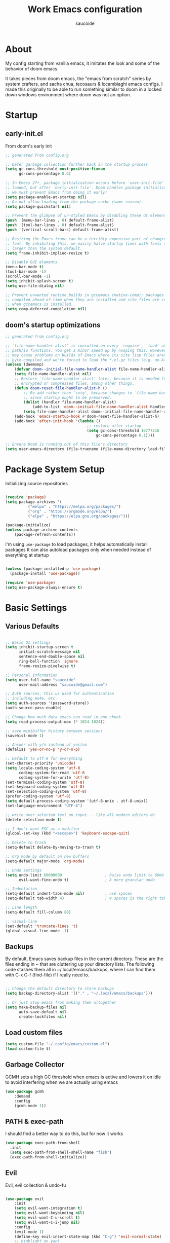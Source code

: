  #+TITLE: Work Emacs configuration
#+AUTHOR: saucoide
#+STARTUP: content
#+PROPERTY: header-args:emacs-lisp :tangle ./init.el

* Table of Contents                                          :toc@2:noexport:
- [[#about][About]]
- [[#startup][Startup]]
  - [[#early-initel][early-init.el]]
  - [[#dooms-startup-optimizations][doom's startup optimizations]]
- [[#package-system-setup][Package System Setup]]
- [[#basic-settings][Basic Settings]]
  - [[#various-defaults][Various Defaults]]
  - [[#backups][Backups]]
  - [[#load-custom-files][Load custom files]]
  - [[#garbage-collector][Garbage Collector]]
  - [[#path--exec-path][PATH & exec-path]]
  - [[#evil][Evil]]
- [[#basic-gui-theme-etc][Basic GUI, Theme, etc.]]
  - [[#basic-gui-elements][Basic GUI Elements]]
  - [[#fonts][Fonts]]
  - [[#highlight-matching-parenthesis-brackets-etc][Highlight matching Parenthesis, Brackets, etc]]
  - [[#theme][Theme]]
  - [[#modeline][Modeline]]
  - [[#dashboard][Dashboard]]
- [[#package-configuration][Package Configuration]]
  - [[#dired][Dired]]
  - [[#completions][Completions]]
  - [[#help][Help]]
  - [[#ripgrep][Ripgrep]]
- [[#development][Development]]
  - [[#languages][Languages]]
  - [[#repl][REPL]]
  - [[#kubernetes][Kubernetes]]
  - [[#linting][Linting]]
  - [[#code-formatting][Code Formatting]]
  - [[#commenting][Commenting]]
  - [[#git][Git]]
  - [[#lsp][LSP]]
  - [[#electric-pairs][Electric-Pairs]]
  - [[#yasnippets][Yasnippets]]
- [[#terminals][Terminals]]
  - [[#vterm][vterm]]
- [[#org-mode][Org Mode]]
  - [[#org-basic-config][Org Basic Config]]
  - [[#capture-templates][Capture Templates]]
  - [[#header-bullets][Header Bullets]]
  - [[#source-code-blocks][Source Code Blocks]]
  - [[#toc-org][Toc-Org]]
- [[#org-roam][Org Roam]]
- [[#key-bindings][Key Bindings]]
  - [[#general][General]]
  - [[#leader-key-spc][Leader Key =SPC=]]
  - [[#agenda-spc-a][Agenda =SPC a=]]
  - [[#buffers-spc-b][Buffers =SPC b=]]
  - [[#code-spc-c][Code =SPC c=]]
  - [[#eval-spc-e][Eval =SPC e=]]
  - [[#dired-spc-d][Dired =SPC d=]]
  - [[#files-spc-f][Files =SPC f=]]
  - [[#git-spc-g][Git =SPC g=]]
  - [[#help-spc-h][Help =SPC h=]]
  - [[#kubernetes-spc-k][Kubernetes =SPC k=]]
  - [[#notes-spc-n][Notes =SPC n=]]
  - [[#open-spc-o][Open =SPC o=]]
  - [[#projects-spc-p][Projects =SPC p=]]
  - [[#quit-spc-q][Quit =SPC q=]]
  - [[#search-spc-s][Search =SPC s=]]
  - [[#toggle-spc-t][Toggle =SPC t=]]
  - [[#embark-action-spc-l][Embark Action =SPC l=]]
  - [[#window-management-spc-w][Window Management =SPC w=]]
  - [[#other-keybindings][Other KeyBindings]]
- [[#envrc][envrc]]
- [[#auto-literate-config][Auto Literate Config]]

* About
  My config starting from vanilla emacs, it imitates the look and some of the
  behavior of doom emacs.

  It takes pieces from doom emacs, the "emacs from scratch" series by system
  crafters, and sacha chua, tecosaurs & lccambiaghi emacs configs. I made this
  originally to be able to run something similar to doom in a locked down
  windows environment where doom was not an option.

* Startup
** early-init.el

From doom's early init

#+begin_src emacs-lisp :tangle early-init.el
  ;; generated from config.org

  ;; Defer garbage collection further back in the startup process
  (setq gc-cons-threshold most-positive-fixnum
        gc-cons-percentage 0.6)

  ;; In Emacs 27+, package initialization occurs before `user-init-file' is
  ;; loaded, but after `early-init-file'. Doom handles package initialization, so
  ;; we must prevent Emacs from doing it early!
  (setq package-enable-at-startup nil)
  ;; Do not allow loading from the package cache (same reason).
  (setq package-quickstart nil)

  ;; Prevent the glimpse of un-styled Emacs by disabling these UI elements early.
  (push '(menu-bar-lines . 0) default-frame-alist)
  (push '(tool-bar-lines . 0) default-frame-alist)
  (push '(vertical-scroll-bars) default-frame-alist)

  ;; Resizing the Emacs frame can be a terribly expensive part of changing the
  ;; font. By inhibiting this, we easily halve startup times with fonts that are
  ;; larger than the system default.
  (setq frame-inhibit-implied-resize t)

  ;; Disable GUI elements
  (menu-bar-mode t)
  (tool-bar-mode -1)
  (scroll-bar-mode -1)
  (setq inhibit-splash-screen t)
  (setq use-file-dialog nil)

  ;; Prevent unwanted runtime builds in gccemacs (native-comp); packages are
  ;; compiled ahead-of-time when they are installed and site files are compiled
  ;; when gccemacs is installed.
  (setq comp-deferred-compilation nil)

#+end_src

** doom's startup optimizations

#+begin_src emacs-lisp
  ;; generated from config.org

  ;; `file-name-handler-alist' is consulted on every `require', `load' and various
  ;; path/io functions. You get a minor speed up by nooping this. However, this
  ;; may cause problems on builds of Emacs where its site lisp files aren't
  ;; byte-compiled and we're forced to load the *.el.gz files (e.g. on Alpine)
  (unless (daemonp)
      (defvar doom--initial-file-name-handler-alist file-name-handler-alist)
      (setq file-name-handler-alist nil)
      ;; Restore `file-name-handler-alist' later, because it is needed for handling
      ;; encrypted or compressed files, among other things.
      (defun doom-reset-file-handler-alist-h ()
          ;; Re-add rather than `setq', because changes to `file-name-handler-alist'
          ;; since startup ought to be preserved.
          (dolist (handler file-name-handler-alist)
              (add-to-list 'doom--initial-file-name-handler-alist handler))
          (setq file-name-handler-alist doom--initial-file-name-handler-alist))
      (add-hook 'emacs-startup-hook #'doom-reset-file-handler-alist-h)
      (add-hook 'after-init-hook '(lambda ()
                                      ;; restore after startup
                                      (setq gc-cons-threshold 16777216
                                          gc-cons-percentage 0.1))))

  ;; Ensure Doom is running out of this file's directory
  (setq user-emacs-directory (file-truename (file-name-directory load-file-name)))
#+end_src
 
* Package System Setup

Initializing source repositories

#+begin_src emacs-lisp

(require 'package)
(setq package-archives '(
          ("melpa" . "https://melpa.org/packages/")
          ("org" . "https://orgmode.org/elpa/")
          ("elpa" . "https://elpa.gnu.org/packages/")))

(package-initialize)
(unless package-archive-contents
    (package-refresh-contents))

#+end_src

I'm using =use-package= to load packages, it helps automatically install packages
It can also autoload packages only when needed instead of everything at startup

#+begin_src emacs-lisp

(unless (package-installed-p 'use-package)
  (package-install 'use-package))

(require 'use-package)
(setq use-package-always-ensure t)

#+end_src

* Basic Settings
** Various Defaults

#+begin_src emacs-lisp

;; Basic UI settings
(setq inhibit-startup-screen t
      initial-scratch-message nil
      sentence-end-double-space nil
      ring-bell-function 'ignore
      frame-resize-pixelwise t)

;; Personal information
(setq user-full-name "saucoide"
      user-mail-address "saucoide@gmail.com")

;; Auth sources, this us used for authentication
;; including mu4e, etc.
(setq auth-sources '(password-store))
(auth-source-pass-enable)

;; Change how much data emacs can read in one chunk
(setq read-process-output-max (* 1024 1024))

;; save minibuffer history between sessions
(savehist-mode 1)

;; Answer with y/n instead of yes/no
(defalias 'yes-or-no-p 'y-or-n-p)    

;; Default to utf-8 for everything
(set-charset-priority 'unicode)
(setq locale-coding-system 'utf-8
      coding-system-for-read 'utf-8
      coding-system-for-write 'utf-8)
(set-terminal-coding-system 'utf-8)
(set-keyboard-coding-system 'utf-8)
(set-selection-coding-system 'utf-8)
(prefer-coding-system 'utf-8)
(setq default-process-coding-system '(utf-8-unix . utf-8-unix))
(set-language-environment "UTF-8")

;; write over selected text on input... like all modern editors do
(delete-selection-mode t)

;; I don't want ESC as a modifier
(global-set-key (kbd "<escape>") 'keyboard-escape-quit)

;; Delete to trash
(setq-default delete-by-moving-to-trash t)

;; Org mode by default on new buffers
(setq-default major-mode 'org-mode)

;; Undo settings
(setq undo-limit 60000000                   ; Raise undo limit to 60mb
      evil-want-fine-undo t)                ; A more granular undo

;; Indentation
(setq-default indent-tabs-mode nil)         ; use spaces
(setq-default tab-width 4)                  ; 4 spaces is the right tab width

;; Line length
(setq-default fill-column 88)

;; visual-line
(set-default 'truncate-lines 't)
(global-visual-line-mode -1)

#+end_src

** Backups

 By default, Emacs saves backup files in the current directory. These are the files ending in ~ that are cluttering up your directory lists. The following code stashes them all in ~/.local/emacs/backups, where I can find them with C-x C-f (find-file) if I really need to.

#+begin_src emacs-lisp

;; Change the default directory to store backups
(setq backup-directory-alist '(("." . "~/.local/emacs/backups")))

;; Or just stop emacs from making them altogether
(setq make-backup-files nil
      auto-save-default nil
      create-lockfiles nil)

#+end_src

** Load custom files

#+begin_src emacs-lisp
(setq custom-file "~/.config/emacs/custom.el")
(load custom-file t)
#+end_src

** Garbage Collector

GCMH sets a high GC threshold when emacs is active and lowers it on idle to avoid interfering when we are actually using emacs

#+begin_src emacs-lisp
(use-package gcmh
    :demand
    :config
    (gcmh-mode 1))
#+end_src

** PATH & exec-path

I should find a better way to do this, but for now it works

#+begin_src emacs-lisp
(use-package exec-path-from-shell
  :init
  (setq exec-path-from-shell-shell-name "fish")
  (exec-path-from-shell-initialize))
#+end_src

** Evil
   
Evil, evil collection & undo-fu
   
#+begin_src emacs-lisp

(use-package evil
    :init
    (setq evil-want-integration t)
    (setq evil-want-keybinding nil)
    (setq evil-want-C-u-scroll t)
    (setq evil-want-C-i-jump nil)
    :config
    (evil-mode 1)
    (define-key evil-insert-state-map (kbd "C-g") 'evil-normal-state)
    ;; highlight on yank
    (setq pulse-flag t)
    (advice-add 'evil-yank :around 'my/evil-yank-advice)
    ;; remap :W -> :w)
    (evil-ex-define-cmd "W" 'evil-write))

;; I use avy via evil-collection to jump around using `s`
(use-package avy)
(use-package evil-collection
  :after evil
  :config
  (evil-collection-init)
  (define-key evil-normal-state-map "s" 'evil-avy-goto-char-timer))

 ;; using undo-fu to get redo functionality
(use-package undo-fu
    :config
    (setq evil-undo-system "undo-fu")
    (define-key evil-normal-state-map "u" 'undo-fu-only-undo)
    (define-key evil-normal-state-map "\C-r" 'undo-fu-only-redo))

#+end_src
   
evil org to get nicer keybindings in org-mode

#+begin_src emacs-lisp

(use-package evil-org
    :hook (org-mode . evil-org-mode))

#+end_src

* Basic GUI, Theme, etc.
** Basic GUI Elements
  
#+begin_src emacs-lisp

(scroll-bar-mode -1)	; disable visible scrollbar
(tool-bar-mode -1)		; disable toolbar
(tooltip-mode -1)		; disable tooltips
(set-fringe-mode 3) 	; margins
(menu-bar-mode t) 		; disable menu bar 

(setq scroll-margin 10) ; minimum screen lines to keep above & below cursor
(setq scroll-conservatively 101)  ; scroll line-by-line instead of jumping to the center
(global-display-line-numbers-mode t)
(global-hl-line-mode 1)  ; highlight the current line globally (we disable it in specific modes later)

(add-to-list 'default-frame-alist '(undecorated-round  . t)) ; disable titlebar

#+end_src
 
** Fonts

#+begin_src emacs-lisp

(set-face-attribute 'default nil
                    :font "JetBrainsMono Nerd Font Mono"
                    :height 125) 
(set-face-attribute 'fixed-pitch nil
                    :font "JetBrainsMono Nerd Font Mono"
                    :height 125)
(set-face-attribute 'variable-pitch nil
                    :font "JetBrainsMono Nerd Font Mono"
                    :height 125)

#+end_src

** Highlight matching Parenthesis, Brackets, etc

#+begin_src emacs-lisp

(use-package rainbow-delimiters
    :hook
    (prog-mode . rainbow-delimiters-mode))

#+end_src

** Theme
   
#+begin_src emacs-lisp

(use-package doom-themes
    :init
    ;; (load-theme 'doom-tomorrow-night t))  
    ;; (load-theme 'doom-material-dark t))  
    ;; (load-theme 'doom-monokai-octagon t))  
    (load-theme 'doom-monokai-pro t))  
    ;; (load-theme 'doom-material t))  
    ;; (load-theme 'doom-palenight t))  
    ;; (load-theme 'doom-dracula t))

#+end_src

** Modeline

#+begin_src emacs-lisp

;; all the icons is needed for doom-modeline
;; run M-x all-the-icons-install-fonts 

(use-package all-the-icons)

;; doom-modeline to replace the standard modeline
(use-package doom-modeline
  :config
  (setq doom-modeline-unicode-fallback t
        doom-modeline-icon t)
  :init
  (column-number-mode)
  (doom-modeline-mode 1))

#+end_src

** Dashboard

The dashboard is the initial "home" buffer we get on startup
We can customize it with =dashboard= to show recent files, projects, etc.
   
#+begin_src emacs-lisp

(use-package dashboard
    :config
    (dashboard-setup-startup-hook)
    ;; :requires page-break-lines
    :config
    (setq dashboard-startup-banner "~/.config/emacs/logo.png")
    ;; (setq dashboard-startup-banner "~/.config/emacs/logo.txt")
	;; (setq dashboard-center-content t)
    (setq dashboard-set-navigator t)
	(setq dashboard-agenda-time-string-format "%Y-%m-%d %a")
	(setq dashboard-match-agenda-entry "CATEGORY={TODO}")
	(setq dashboard-filter-agenda-entry 'dashboard-no-filter-agenda)
	;; (setq dashboard-agenda-release-buffers t)
    (setq dashboard-set-file-icons t)
    (setq dashboard-set-heading-icons t)
    ;; (setq dashboard-footer-icon nil)
    (setq dashboard-items '((recents  . 5)
                            (bookmarks . 5)
                            ;; (projects . 5)
                            (agenda . 10))))

;; Set dashboard to be the initial buffer that opens when using emacsclient
(setq initial-buffer-choice (lambda () (get-buffer "*dashboard*")))

#+end_src

* Package Configuration
** Dired

The emacs file manager

#+begin_src emacs-lisp

;; show icons on dired
(use-package all-the-icons-dired
  :hook (dired-mode . all-the-icons-dired-mode))

(use-package dired-hide-dotfiles)

(use-package diredfl
  :hook (dired-mode . diredfl-mode))

(use-package dired
    :ensure nil
    ;; :commands (dired dired-jump)
    :config
    (setq insert-directory-program "/usr/local/bin/gls")
    (setq dired-listing-switches "-algho --group-directories-first --time-style \"+%Y-%m-%d %H:%M\"")
    (all-the-icons-dired-mode 1)
    (dired-hide-dotfiles-mode 1)
    (evil-define-key 'normal dired-mode-map
    (kbd "H") 'dired-hide-dotfiles-mode
    (kbd "l") 'dired-single-buffer
    (kbd "<right>") 'dired-single-buffer
    (kbd "h") 'dired-single-up-directory
    (kbd "<left>") 'dired-single-up-directory))

(use-package dired-single)

#+end_src

** Completions
*** Transient

#+begin_src emacs-lisp
(use-package transient
  :config
  (define-key transient-map (kbd "<escape>") 'transient-quit-one)
  (transient-bind-q-to-quit))
#+end_src

*** Which-Key

=which-key= to have keybiding completions for any unfinished key sequence, as a popup
   
#+begin_src emacs-lisp

(use-package which-key
  :init (which-key-mode)
  :diminish which-key-mode
  :config
  (setq which-key-idle-delay 0.3))

#+end_src

*** Vertico

#+begin_src emacs-lisp
(use-package vertico
  :custom
  (vertico-cycle t)
  :init
  (vertico-mode))
#+end_src

*** Marginalia

#+begin_src emacs-lisp
(use-package marginalia
  :after vertico
  :custom
  (marginalia-annotators '(marginalia-annotators-heavy marginalia-annotators-light nil))
  :init
  (marginalia-mode))
#+end_src

*** Consult

#+begin_src emacs-lisp
(use-package consult
  :bind (("C-s" . consult-line)
         :map minibuffer-local-map
         ("C-r" . consult-history))
  :custom
  (completion-in-region-function #'consult-completion-in-region)
  (consult-fd-args "fd --hidden")
  (consult-async-min-input 1)
  (consult-preview-key 'any))  ;'(:debounce 0.5 any)))  ;; delay previews
#+End_src

*** TODO Embark

https://karthinks.com/software/fifteen-ways-to-use-embark/

#+begin_src emacs-lisp
(use-package embark
  :bind (("C-l" . embark-act)
         :map minibuffer-local-map
         ("C-l" . embark-act))
  :config
  ;; Show Embark actions via which-key
  (setq embark-action-indicator
        (lambda (map)
          (which-key--show-keymap "Embark" map nil nil 'no-paging)
          #'which-key--hide-popup-ignore-command)
        embark-become-indicator embark-action-indicator)
  (setopt embark-verbose-indicator-display-action
          '(display-buffer-at-bottom)))
  
(use-package embark-consult
  :after (embark consult)
  :hook
  (embark-collect-mode . conult-preview-at-point-mode))

#+end_src

*** Corfu

#+begin_src emacs-lisp
(use-package corfu
  ;; Optional customizations
  :custom
  (corfu-cycle t)                ;; Enable cycling for `corfu-next/previous'
  ;; (corfu-auto t)                 ;; Enable auto completion
  ;; (corfu-separator ?\s)          ;; Orderless field separator
  ;; (corfu-quit-at-boundary nil)   ;; Never quit at completion boundary
  ;; (corfu-quit-no-match nil)      ;; Never quit, even if there is no match
  ;; (corfu-preview-current nil)    ;; Disable current candidate preview
  ;; (corfu-preselect 'prompt)      ;; Preselect the prompt
  ;; (corfu-on-exact-match nil)     ;; Configure handling of exact matches
  ;; (corfu-scroll-margin 5)        ;; Use scroll margin
  :init
  (global-corfu-mode)
  :config
  (setq completion-cycle-threshold 4)
  (setq tab-always-indent 'complete))
#+end_src

*** Orderless

#+begin_src emacs-lisp
(use-package orderless
  :init
  (setq completion-styles '(orderless)
        completion-category-defaults nil
        completion-category-overrides '((file (styles . (partial-completion))))))
#+end_src
*** Smex

smex gives us a nicer =M-x= that remembers our frequently used commands

#+begin_src emacs-lisp
(use-package smex
  :config (smex-initialize))
#+end_src
     
** Help
    
helpful is an enhanced version of the builtin emacs help, with more information

#+begin_src emacs-lisp

(use-package helpful
  :after evil
  :init
  (setq evil-lookup-func #'helpful-at-point)
  :bind
  ([remap describe-function] . helpful-function)
  ([remap describe-command] . helpful-command)
  ([remap describe-variable] . helpful-variable)
  ([remap describe-key] . helpful-key))

#+end_src

** Ripgrep

#+begin_src emacs-lisp

(use-package rg
  :config
  (rg-enable-menu))

#+end_src
* Development
** Languages
*** Python

#+begin_src emacs-lisp

; use tree-sitter
; Install it first by M-x treesit-install-language-grammar
(setq major-mode-remap-alist
      '((python-mode . python-ts-mode)))

#+end_src
*** Nix

#+begin_src emacs-lisp
(use-package nix-mode)
#+end_src

*** Clojure

#+begin_src emacs-lisp
(use-package cider
    :mode "\\.clj[sc]?\\'"
    :config
    (evil-collection-cider-setup))
#+end_src

*** Scala

#+begin_src emacs-lisp
(use-package scala-mode
  :interpreter ("scala" . scala-mode))
#+end_src

*** Kotlin

#+begin_src emacs-lisp
(use-package kotlin-mode)
(use-package kotlin-ts-mode
  :config
  (add-to-list 'auto-mode-alist '("\\.kt\\'" . kotlin-ts-mode))
)
#+end_src>
*** Rust

#+begin_src emacs-lisp
(use-package rustic
  :config
  (setq rustic-lsp-client 'eglot)
  (setq rustic-format-on-save t))

#+end_src

*** Elm

#+begin_src emacs-lisp
(use-package elm-mode
  :hook
  (elm-mode . elm-indent-simple-mode)
  (elm-mode . elm-format-on-save-mode))
#+end_src

*** Terraform

#+begin_src emacs-lisp
(use-package terraform-mode
  :hook
  (terraform-mode . terraform-format-on-save-mode))
#+end_src

*** Yaml

#+begin_src emacs-lisp
(use-package yaml-mode
  :config
  (add-to-list 'auto-mode-alist '("\\.yml\\'" . yaml-mode))
  (add-to-list 'auto-mode-alist '("\\.yaml\\'" . yaml-mode)))
#+end_src

*** HTTP

This is just for org-babel

#+begin_src emacs-lisp
(use-package ob-http)
#+end_src>
** REPL

eval in repl all the things

#+begin_src emacs-lisp
(use-package eval-in-repl
  :config
  (setq eir-repl-placement 'right)
  (setq eir-jump-after-eval nil)
  (setq eir-always-split-script-window t)
  (setq eir-use-python-shell-send-string nil)
  ;;; Emacs-lisp
  (require 'eval-in-repl-ielm)
  (setq eir-ielm-eval-in-current-buffer t)
  (define-key emacs-lisp-mode-map (kbd "<C-return>") 'eir-eval-in-ielm)
  (define-key lisp-interaction-mode-map (kbd "<C-return>") 'eir-eval-in-ielm)
  (define-key Info-mode-map (kbd "<C-return>") 'eir-eval-in-ielm)
  ;;; Clojure
  (require 'eval-in-repl-cider)
  (define-key clojure-mode-map (kbd "<C-return>") 'eir-eval-in-cider)
  ;;; Python
  (setq python-shell-interpreter "ipython"
        python-shell-interpreter-args "-i --simple-prompt --InteractiveShell.display_page=True")
  (require 'eval-in-repl-python)
  (add-hook 'python-mode-hook
            '(lambda ()
               (local-set-key (kbd "<C-return>") 'eir-eval-in-python)))
  ;;; Shell
  (require 'eval-in-repl-shell)
    (add-hook 'sh-mode-hook
              '(lambda()
                 (local-set-key (kbd "C-<return>") 'eir-eval-in-shell)))
  )
#+end_src

** Kubernetes

#+begin_src emacs-lisp

(use-package kubel
  :defer t
  :after (vterm)
  :config (kubel-vterm-setup))

;; https://github.com/abrochard/kubel/pull/127
(use-package kubel-evil
  :defer t
  :after (kubel)
  :config 
  (kubel-evil-mode))
  
#+end_src

** Linting

flycheck does syntax checking as you type

#+begin_src emacs-lisp
(use-package flycheck
  :init (global-flycheck-mode))
#+end_src

** Code Formatting

Reformatter to automatically format code

#+begin_src emacs-lisp

;; Reformatter
(use-package reformatter)

;; Defining reformatters
;; python
(reformatter-define black-format
  :program "black"
  :args '("-"))
(reformatter-define ruff-format
  :program "ruff"
  :args '("format" "-"))
(reformatter-define prettier-format
  :program "prettier"
  :args '("--parser" "json"))
;; terraform
(reformatter-define terraform-format
  :program "terraform"
  :args '("fmt" "-"))
;; yaml
(reformatter-define yaml-format
  :program "yamlfmt"
  :args '("-"))
;; terraform
(reformatter-define pg-format
  :program "pg_format"
  :args '("-"))

;; This function acts as entrypoint / dispatcher
;; depending on the mode
(defun my/reformat-buffer()
    "Reformat the current buffer if there is
 a reformatter configured for the active major mode."
  (interactive)
  (pcase major-mode
    ('python-mode (ruff-format-buffer))
    ('python-ts-mode (ruff-format-buffer))
    ('yaml-mode (yaml-format-buffer))
    ('terraform-mode (terraform-format-buffer))
    ('js-mode (prettier-format-buffer))
    ('sql-mode (pg-format-buffer))
    (_ (message "No reformatted configured for `%s`" major-mode))
    )
  )
  
(defun my/reformat-region (beg end)
    "Reformat the current buffer if there is
 a reformatter configured for the active major mode."
  (interactive "r")
  (pcase major-mode
    ;; ('python-mode (black-format-buffer))
    ('yaml-mode (yaml-format-region beg end))
    ;; ('terraform-mode (terraform-format-buffer))
    ('js-mode (prettier-format-region beg end))
    (_ (message "No reformatted configured for `%s`" major-mode))
    )
  )

#+end_src

** Commenting

=evil-nerd-commenter= to comment/uncomment with =C-/=

#+begin_src emacs-lisp

(use-package evil-nerd-commenter
  :bind ("C-/" . evilnc-comment-or-uncomment-lines))

#+end_src

** Git

Magit!!

#+begin_src emacs-lisp

(use-package magit
  ;; commands that make magit load
  :defer t
  :commands (magit-status magit-get-current-branch))

#+end_src

We can also choose to add forge to have integration with github/gitlab

#+begin_src emacs-lisp

;; (use-package forge)

#+end_src

*** merge-conflicts

A hydra to handle merge conflicts easily, taken from:
https://github.com/alphapapa/unpackaged.el#hydra

#+begin_src emacs-lisp
(use-package hydra)
(use-package smerge-mode
  :config
  (defhydra unpackaged/smerge-hydra
    (:color pink :hint nil :post (smerge-auto-leave))
    "
^Move^       ^Keep^               ^Diff^                 ^Other^
^^-----------^^-------------------^^---------------------^^-------
_n_ext       _b_ase               _<_: upper/base        _C_ombine
_p_rev       _u_pper              _=_: upper/lower       _r_esolve
^^           _l_ower              _>_: base/lower        _k_ill current
^^           _a_ll                _R_efine
^^           _RET_: current       _E_diff
"
    ("n" smerge-next)
    ("p" smerge-prev)
    ("b" smerge-keep-base)
    ("u" smerge-keep-upper)
    ("l" smerge-keep-lower)
    ("a" smerge-keep-all)
    ("RET" smerge-keep-current)
    ("\C-m" smerge-keep-current)
    ("<" smerge-diff-base-upper)
    ("=" smerge-diff-upper-lower)
    (">" smerge-diff-base-lower)
    ("R" smerge-refine)
    ("E" smerge-ediff)
    ("C" smerge-combine-with-next)
    ("r" smerge-resolve)
    ("k" smerge-kill-current)
    ("ZZ" (lambda ()
            (interactive)
            (save-buffer)
            (bury-buffer))
     "Save and bury buffer" :color blue)
    ("q" nil "cancel" :color blue))
  :hook (magit-diff-visit-file . (lambda ()
                                   (when smerge-mode
                                     (unpackaged/smerge-hydra/body)))))
#+end_src

*** git-gutter

Highlight lines with changes

#+begin_src emacs-lisp
(use-package git-gutter
  :defer t
  :hook ((text-mode . git-gutter-mode)
         (prog-mode . git-gutter-mode)))
#+end_src

*** Magit-todos

=magit-todos= helps find all TODOs in a project

#+begin_src emacs-lisp
(use-package magit-todos
  :hook (magit-mode . magit-todos-mode)
  :config
  (setq magit-todos-keyword-suffix "\\(?:([^)]+)\\)?:?"))
#+end_src

** LSP

TODO: equivalent of vim.lsp.buf.hover  for hover documentation

#+begin_src emacs-lisp

 (use-package lsp-mode
   :init
   ;; set prefix for lsp-command-keymap (few alternatives - "C-l", "C-c l")
   (setq lsp-keymap-prefix "C-l")
   :config
   (setq lsp-modeline-diagnostics-enable t)
   :hook (
          ;; replace XXX-mode with concrete major-mode(e. g. python-mode)
          (elm-mode . lsp)
          (python-ts-mode . lsp-deferred)
          (python-mode . lsp-deferred)
          (clojure-mode . lsp)
          (rustic-mode . lsp)
          (scala-mode . lsp)
          ;; if you want which-key integration
          (lsp-mode . lsp-enable-which-key-integration))
   :commands (lsp lsp-deferred))
 
 ;; optionally
 ;; (use-package lsp-ui :commands lsp-ui-mode)
 ;; (use-package lsp-treemacs :commands lsp-treemacs-errors-list)

;; optionally if you want to use debugger
;; (use-package dap-mode)
;; (use-package dap-python)
;; (use-package dap-LANGUAGE) to load the dap adapter for your language

#+end_src

** Electric-Pairs

Complete parens, brackets, etc pairs

#+begin_src emacs-lisp
(electric-pair-mode 1)
#+end_src

** Yasnippets

YASnippet is a template system for emaxs, it lets you create custom templates that expand from given keys

#+begin_src emacs-lisp
(use-package yasnippet
  :config
  (setq yas-snippet-dirs '("~/.config/emacs/yasnippets"))
  (yas-global-mode 1))
#+end_src

* Terminals

** vterm

#+begin_src emacs-lisp

(use-package vterm
  :after evil-collection
  :config
  (setq vterm-shell "$HOME/.nix-profile/bin/fish")
  (setq term-prompt-regexp "➜ *")
  (evil-define-minor-mode-key 'normal 'vterm-mode (kbd "_") 'evil-collection-vterm-first-non-blank)
  ;; (evil-define-key 'normal 'vterm-mode-map (kbd "cc") 'evil-collection-vterm-change-line)
  :hook ((vterm-mode . (lambda () (setq-local hl-line-mode nil)))
         (vterm-mode . (lambda () (display-line-numbers-mode -1)))))

(defun my/vterm-buffer-p (buffer)
 "Return non-nil if BUFFER is a vterm buffer."
 (with-current-buffer buffer
    (or (eq major-mode 'vterm-mode)
        (eq major-mode 'vterm-copy-mode))))

;; make sure project-kill-buffers kills vterm buffers
(add-to-list 'project-kill-buffer-conditions 'my/vterm-buffer-p)

#+end_src

* Org Mode
** Org Basic Config     

#+begin_src emacs-lisp

(defun my/org-mode-setup()
    (org-indent-mode)
    ;;(visual-line-mode 1)
    )

(use-package org
    :defer t
    :hook (org-mode . my/org-mode-setup)
    :config
    (setq org-ellipsis " ..."
          org-src-tab-acts-natively t
          org-edit-src-content-indentation 0   ;; src blocks won't get a min indentation automatically
          org-startup-folder 'content
          org-directory "~/org/"
          org-agenda-files (list org-directory)
		  org-default-notes-file "~/org/notes.org"
          org-todo-keywords '((sequence "TODO"
                                        "WIP"
                                        "BLOCKED"
                                        "REVIEW"
                                        "|"
                                        "DONE"
                                        "ARCHIVED"))
          org-todo-keyword-faces '(("TODO" . "GreenYellow")
                                   ("WIP" . "Gold")
                                   ("BLOCKED" . "FireBrick")
                                   ("REVIEW" . "Violet"))
          org-return-follows-link t))

(use-package evil-org
  :after org
  :hook ((org-mode . evil-org-mode)
         (org-agenda-mode . evil-org-mode)
		 (evil-org-mode . (lambda () (evil-org-set-key-theme '(navigation todo insert textobjects additional)))))
  :config
  (require 'evil-org-agenda)
  (evil-org-agenda-set-keys))  

#+end_src

** Capture Templates

#+begin_src emacs-lisp

(use-package doct
  :commands (doct))

(setq org-capture-templates
	  (doct '(("Todo" :keys "t"
			   :icon ("checklist" :set "octicon" :color "green")
               :file (lambda () (concat org-directory "todo.org"))
               :prepend t
               :template ("* TODO %^{Description}"
                          ":PROPERTIES:"
                          ":CATEGORY: TODO"
                          ":CREATED: %U"
                          ":END:"
                          "%?"))
	         ("Notes" :keys "n"
			   :icon ("sticky-note-o" :set "octicon" :color "blue")
               :file (lambda () (concat org-directory "notes.org"))
               :prepend t
               :template ("* %^{Description}"
                          ":PROPERTIES:"
                          ":CATEGORY: NOTE"
                          ":CREATED: %U"
                          ":END:"
                          "%?")))))

#+end_src

** Header Bullets

=org-bullets= change the default asterisks for nice looking bullets

#+begin_src emacs-lisp

  (use-package org-bullets
    :after org
    :hook (org-mode . org-bullets-mode)
    :custom
    (org-bullets-bullet-list '("◐" "○" "●" "✖" "✚")))

#+end_src

** Source Code Blocks

Here we enable the list of languages we want code blocks to work with

#+begin_src emacs-lisp

(org-babel-do-load-languages
    'org-babel-load-languages
    '((emacs-lisp . t)
      (python . t)
      (clojure . t)
      (shell . t)
      (http . t)
      (sql . t)))

(push '("conf-unix" . conf-unix) org-src-lang-modes)

#+end_src

** Toc-Org

toc-org generates tables of contents in the org file on save

#+begin_src emacs-lisp

  (use-package toc-org
      :hook (org-mode . toc-org-mode))

#+end_src

* Org Roam

#+begin_src emacs-lisp
(use-package org-roam
  :ensure t
  :init
  (setq org-roam-v2-ack t)
  :custom
  (org-roam-directory "~/notes/roam/")
  (org-roam-completion-everywhere t)
  (org-roam-completion-system 'default)
  :config
  (setq org-roam-node-display-template
        "${title:60} ${tags:*}")
  (org-roam-setup))
#+end_src

* Key Bindings

  I'm using =general.el=, =evil-mode= and =evil-collection= as a base to configure key bidings
 
** General

#+begin_src emacs-lisp

  (use-package general
      :config
      (general-evil-setup t)
      (general-create-definer my/leader-key-def
          :states '(normal insert visual emacs)
          :keymaps 'override
          :prefix "SPC"
          :global-prefix "C-SPC"))

#+end_src
  
** Leader Key =SPC=
   
My leader key is =SPC=, these is what's directly bound to it
    
#+begin_src emacs-lisp

(defun my/find-file()
  "Use project specific find if in project"
  (interactive)
  (if (project-current)
      (project-find-file)
    (consult-fd)))

(defun my/toggle-scratch-buffer ()
  "Toggle the scratch buffer. If it's currently displayed, close the window; otherwise, open it."
  (interactive)
  (let ((scratch-buffer (get-buffer "*scratch*")))
    (if scratch-buffer
        (let ((window (get-buffer-window scratch-buffer)))
          (if window
              (delete-window window)
            (progn
              (evil-window-split 20)
              (switch-to-buffer scratch-buffer))))
      (progn
        (evil-window-split 20)
        (switch-to-buffer (get-buffer-create "*scratch*"))))))

(my/leader-key-def
  "DEL" '(evil-switch-to-windows-last-buffer :which-key "Last buffer")
  "RET" '(consult-bookmark :which-key "Bookmarks")
  "SPC" '(my/find-file :which-key "Find file")
  "<home>" '(dashboard-refresh-buffer :which-key "Switch to Dashboard")
  "<up>" '(evil-window-up :which-key "cursor up")
  "<down>" '(evil-window-down :which-key "cursor down")
  "<left>" '(evil-window-left :which-key "cursor left")
  "<right>" '(evil-window-right :which-key "cursor right")
  ";" '(eval-expression :which-key "Eval expression")
  "x" '(my/toggle-scratch-buffer :which-key "Toggle scratch buffer")
  "X" '(org-capture :which-key "Org Capture"))

#+end_src
    
** Agenda =SPC a=

#+begin_src emacs-lisp

(my/leader-key-def
    "a"  '(:ignore t :which-key "Org Agenda")
    "aa" '(org-agenda :which-key "Agenda")
    "at" '(org-todo-list :which-key "Todo list")
    "am" '(org-tags-view :which-key "Tags view")
    "av" '(org-search-view :which-key "Search view"))

#+end_src

** Buffers =SPC b=

#+begin_src emacs-lisp

(defun my/consult-switch-buffer()
  "Use project specific switcher if in project"
  (interactive)
  (if (project-current)
      (consult-project-buffer)
      (consult-buffer)))

(defun my/kill-matching-buffers-no-confirm (regexp)
 "Kill all buffers matching REGEXP without confirmation."
  (interactive)
  (cl-letf (((symbol-function 'kill-buffer-ask) #'kill-buffer))
    (kill-matching-buffers regexp)))

(defun my/close-all-buffers ()
  "Closes all buffers."
  (interactive)
  ;; (kill-matching-buffers ".*"))
  (cl-loop for buf in (buffer-list)
	if (not (or (string-match "^*dashboard" (buffer-name buf))
				(string-match "^*Messages" (buffer-name buf))
				(string-match "^*scratch" (buffer-name buf))
				(string-match "^ " (buffer-name buf))))
	do (kill-buffer buf))
  (dashboard-refresh-buffer))

(my/leader-key-def
  "b"  '(:ignore t :which-key "buffer")
  "bn" '(next-buffer :which-key "Next buffer")
  "bp" '(previous-buffer :which-key "Previous buffer")
  "bb" '(my/consult-switch-buffer :which-key "Switch buffer")
  "bi" '(ibuffer :which-key "ibuffer")
  "bk" '(kill-current-buffer :which-key "Kill buffer")
  "bl" '(evil-switch-to-windows-last-buffer :which-key "Switch to last buffer")
  "bs" '(basic-save-buffer :which-key "Save buffer")
  "bz" '(bury-buffer :which-key "Bury buffer")
  "bm" '(bookmark-set :which-key "Mark as bookmark")
  "bM" '(bookmark-delete :which-key "Delete bookmark")
  "bR" '(revert-buffer :which-key "Revert buffer")
  "bB" '(consult-buffer :which-key "consult buffer")
  "bK" '(my/close-all-buffers :which-key "Kill all buffers")
  "bN" '(evil-buffer-new :which-key "New buffer"))

#+end_src

** Code =SPC c=

#+begin_src emacs-lisp

  (my/leader-key-def
      "c"  '(:ignore t :which-key "code")
      "c <return>" '(lsp-execute-code-action :which-key "Code Actions")
      "cc" '(project-compile :which-key "Compile")
      "cd" '(lsp-find-definition :which-key "Jump to definition")
      "cr" '(lsp-find-references :which-key "Jump to references")
      "cf" '(my/reformat-buffer :which-key "Format buffer")
      "cl" '(flycheck-list-errors :which-key "List errors")
      "cn" '(flycheck-next-error :which-key "Next error"))

#+end_src

** Eval =SPC e=

#+begin_src emacs-lisp

(my/leader-key-def
    "e"  '(:ignore t :which-key "eval")
    "eb" '(eval-buffer :which-key "Evaluate buffer")
    "ed" '(eval-defun :which-key "Evaluate defun")
    "ee" '(eval-expression :which-key "Evaluate expression")
    "el" '(eval-last-sexp :which-key "Evaluate last sexpression")
    "er" '(eval-region :which-key "Evaluate region"))

#+end_src

** Dired =SPC d=

#+begin_src emacs-lisp
(my/leader-key-def
  "d"  '(find-file :which-key "here"))
#+end_src

** Files =SPC f=

#+begin_src emacs-lisp

(my/leader-key-def
    "f"  '(:ignore t :which-key "files")
    "ff" '(find-file :which-key "Find file")
    "fl" '(consult-locate :which-key "Locate file")
    "fr" '(consult-recent-file :which-key "Recent files")
    "fs" '(save-buffer :which-key "Save file")
    "fy" '(my/copy-filename-to-clipboard :which-key "Yank filename")
    "fC" '(copy-file :which-key "Copy this file")
    "fD" '(delete-file :which-key "Delete this file")
    "fR" '(rename-file :which-key "Rename/Move file")
    "fS" '(write-file :which-key "Save file as..."))

#+end_src

** Git =SPC g=

#+begin_src emacs-lisp

(defun my/kill-magit-buffers()
  "Kills all magit buffers"
  (interactive)
  (my/kill-matching-buffers-no-confirm "^magit.*"))

(my/leader-key-def
  "g"  '(:ignore t :which-key "git")
  "gg" '(magit-status :which-key "Magit status")
  "g/" '(magit-dispatch :which-key "Magit dispatch")
  "gb" '(magit-branch-checkout :which-key "Magit switch branch")
  "gC" '(magit-clone :which-key "Magit clone")
  "gD" '(magit-file-delete :which-key "Magit file delete")
  "gR" '(vc-revert :which-key "Revert file")
  "gS" '(magit-stage-file :which-key "Magit stage file")
  "gK" '(my/kill-magit-buffers :which-key "Kill all magit buffers")
  "gU" '(magit-unstage-file :which-key "Magit unstage file"))

#+end_src

** Help =SPC h=

#+begin_src emacs-lisp

  (my/leader-key-def
      "h"  '(:ignore t :which-key "help")
      "h <return>" '(info-emacs-manual :which-key "Emacs manual")
      "h'" '(describe-char :which-key "Describe char")
      "h." '(display-local-help :which-key "Local-help")
      "h?" '(help-for-help :which-key "Help for help")
      "ha" '(apropos :which-key "Apropos")
      "hc" '(describe-key-briefly :which-key "Describe key briefly")
      "he" '(view-echo-area-messages :which-key "View echo messages")
      "hf" '(describe-function :which-key "Describe function")
      "hi" '(info :which-key "Info")
      "hk" '(describe-key :which-key "Describe key")
      "hl" '(view-lossage :which-key "View lossage")
      "hm" '(describe-mode :which-key "Describe mode")
      "hs" '(describe-symbol :which-key "Describe symbol")
      "hq" '(help-quit :which-key "Help quit")
      "hv" '(describe-variable :which-key "Describe variable")
      "hw" '(where-is :which-key "Where is")
      "hA" '(apropos-documentation :which-key "Apropos docs")
      "hC" '(describe-coding-system :which-key "Describe coding system")
      "hF" '(describe-face :which-key "Describe face")
      "hV" '(set-variable :which-key "Set variable")
      "hH" '(help-for-help :which-key "Help for help"))

#+end_src

** Kubernetes =SPC k=

TODO: Might be worth adding keybinds to the logs popup, etc

#+begin_src emacs-lisp
;; (defun my/k8s-pods()
;;     (kubel-open ))

(defun my/kill-kubel-buffers()
    "Kill all kubel buffers"
    (interactive)
    (my/kill-matching-buffers-no-confirm "^\\*kubel.*\\*"))

(my/leader-key-def
    "k"  '(:ignore t :which-key "Kubernetes")
    "kk" '(kubel :which-key "k8s")
    "kK" '(my/kill-kubel-buffers :which-key "Kill kubel buffers"))
    ;; "kl" '(kubel-open :which-key "k8s Logs"))

#+end_src
** Notes =SPC n=
   
#+begin_src emacs-lisp

;; TODO add note filtering functions here

(my/leader-key-def
    "n"  '(:ignore t :which-key "notes")
    "nn" '(org-capture :which-key "Org Capture")
    "ni" '(org-roam-node-insert :which-key "org-roam-node-insert")
    "nf" '(org-roam-node-find :which-key "org-roam-node-find")
    "nt" '(org-roam-tag-add :which-key "Add a TAG")
    "nl" '(org-roam-buffer-toggle :which-key "org-roam-buffer-toggle"))

#+end_src

** Open =SPC o=

#+begin_src emacs-lisp

(defun my/vterm-switch-or-new()
  (interactive)
  (let ((vterm-target-name (my/vterm-buffer-name))
        (default-directory (my/vterm-project-default-dir)))
    (if (buffer-live-p (get-buffer vterm-target-name))
        (switch-to-buffer-other-window vterm-target-name)
        (vterm-other-window vterm-target-name))))

(defun my/vterm-new()
  (interactive)
  (vterm-other-window (my/vterm-buffer-name)))

(defun my/vterm-project-default-dir()
  (if (project-current)
      (project-root (project-current))
    default-directory))

(defun my/vterm-buffer-name()
  (let ((default-directory (my/vterm-project-default-dir)))
    (format "%s @ %s" vterm-buffer-name default-directory)))

(my/leader-key-def
    "o"  '(:ignore t :which-key "open")
    "o-" '(dired-jump :which-key "Dired")
    "ob" '(browse-url-of-file :which-key "Browser")
    ;o; "d" '(org :which-key "debugger")
    "of" '(make-frame :which-key "New frame")
    "om" '(mu4e :which-key "Mu4e")
    ;o; "r" '(org :which-key "REPL")
    "oe" '(eshell-toggle :which-key "eshell")
    "ot" '(my/vterm-switch-or-new :which-key "vterm-switch")
    "oT" '(my/vterm-new :which-key "vterm-new"))

#+end_src

** Projects =SPC p=
   
#+begin_src emacs-lisp

(defun my/switch-project-dired()
 "Switch to a project and open dired in the project root."
 (interactive)
 (let ((project (project-prompt-project-dir)))
    (when project
      (dired (expand-file-name project)))))


(defun my/goto-project-flake()
  (interactive)
  (if (project-current)
      (let* ((project (project-name (project-current)))
            (flake-project (expand-file-name project "~/projects/flakes")))
        (find-file (expand-file-name "flake.nix" flake-project)))
    (message "Not in a project.")))

(my/leader-key-def
    "p"  '(:ignore t :which-key "projects")
    "pb" '(consult-project-buffer :which-key "Switch project buffer")
    "pd" '(project-dired :which-key "dired in project")
    "pk" '(project-kill-buffers :which-key "Kill project buffers")
    "pp" '(my/switch-project-dired :which-key "Switch project") 
    "pf" '(my/goto-project-flake :which-key "Go to Flake")
    "ps" '(consult-fd :which-key "consult find")
    "pt" '(magit-todos-list :which-key "Project TODOs")
    "pD" '(project-forget-project :which-key "Forget project"))

#+end_src

** Quit =SPC q=

#+begin_src emacs-lisp

  (my/leader-key-def
      "q"  '(:ignore t :which-key "quit")
      "qq" '(delete-frame :which-key "quit frame"))

#+end_src

** Search =SPC s=

#+begin_src emacs-lisp

(my/leader-key-def
    "s"  '(:ignore t :which-key "search")
    "ss" '(rg-dwim :which-key "ripgrep simple")
    "sS" '(rg-menu :which-key "ripgrep menu")
    "sp" '(rg-project :which-key "ripgrep project")
    "sl" '(rg-literal :which-key "ripgrep literal anywhere")
    "sr" '(rg--transient :which-key "ripgrep regex anywhere")
    "s/" '(consult-ripgrep :which-key "ripgrep dwim"))

#+end_src

** Toggle =SPC t=
   
#+begin_src emacs-lisp

(my/leader-key-def
    "t"  '(:ignore t :which-key "toggle")
    "tf" '(flycheck-mode :which-key "Flycheck")
    "tl" '(doom/toggle-line-numbers :which-key "Line numbers")
    "tt" '(toggle-truncate-lines :which-key "Truncate lines")
    "tI" '(doom/toggle-indent-style :which-key "Indentation"))

#+end_src

** Embark Action =SPC l=

#+begin_src emacs-lisp
(my/leader-key-def
    "l" '(embark-act :which-key "Embark Act"))
#+end_src>

** Window Management =SPC w=
    
Using =rotate= to move windows around

#+begin_src emacs-lisp

  (use-package rotate)

#+end_src
   
I prefer the focus to go into the newly split buffers

#+begin_src emacs-lisp

  (setq evil-vsplit-window-right t
        evil-split-window-below t)

#+end_src

Window management keybindings, =SPC w=:

#+begin_src emacs-lisp

  (my/leader-key-def
      "w"  '(:ignore t :which-key "window")
      "w+"  '(evil-window-increase-height :which-key "increase height")
      "w-"  '(evil-window-decrease-height :which-key "decrease height")
      "w>"  '(evil-window-increase-width :which-key "increase width")
      "w<"  '(evil-window-decrease-width :which-key "decrease width")
      "ww"  '(evil-window-next :which-key "next")
      "wW"  '(evil-window-prev :which-key "prev")
      "w_"  '(evil-window-set-height :which-key "set height")
      "wc"  '(evil-window-delete :which-key "delete")
      "wh"  '(evil-window-left :which-key "cursor left")
      "wj"  '(evil-window-down :which-key "cursor down")
      "wk"  '(evil-window-up :which-key "cursor up")
      "wl"  '(evil-window-right :which-key "cursor right")
      "wn"  '(evil-window-new :which-key "new")
      "wo"  '(delete-other-windows :which-key "delete others")
      "wq"  '(evil-quit- :which-key "quit")
      "ws"  '(evil-window-split :which-key "horizontal split")
      "wv"  '(evil-window-vsplit :which-key "vertical split")
      "ww"  '(evil-window-next :which-key "next")
      "w|"  '(evil-window-set-width :which-key "set width")
      "wp"  '(evil-window-prev :which-key "prev")
      "w SPC" '(rotate-layout :which-key "rotate layout") 
      "wr" '(rotate-window :which-key "rotate windows")
      "w <up>" '(windmove-swap-states-up :which-key "move window up")
      "w <down>" '(windmove-swap-states-down :which-key "move window down")
      "w <left>" '(windmove-swap-states-left :which-key "move window left")
      "w <right>" '(windmove-swap-states-right :which-key "move window right"))

#+end_src

Enabling winner-mode by default, it lets you switch between window configurations. I map them to =SPC arrow= keys
   
#+begin_src emacs-lisp

(use-package winner
    :after evil
    :config
    (winner-mode))
    ;; (my/leader-key-def
    ;;     "<left>" '(winner-undo :which-key "winner undo")
    ;;     "<right>" '(winner-redo :which-key "winner redo")))

#+end_src
   
** Other KeyBindings

Other keybindings not strictly related to =SPC=

*** Home & End keys

In macOS Home & End keys are stupid and move along the whole document, i like
that they move per line, evil takes care of 

#+begin_src emacs-lisp

(general-define-key    
    :states 'insert
    "<home>" 'beginning-of-line
    "<end>"  'end-of-line)

#+end_src
   
*** KeyBinding Help with =?= 

#+begin_src emacs-lisp

(general-define-key    
    :states 'normal
    "?" 'which-key-show-major-mode)

#+end_src

*** Line Search

#+begin_src emacs-lisp

(general-define-key
 :states '(normal insert visual)
 "C-s" 'consult-line)

(general-define-key
 :states '(normal visual)
 "/" 'consult-line)

#+end_src

*** Drag stuff

drag-stuff with =M-<arrows>=

#+begin_src emacs-lisp

(use-package drag-stuff)
(drag-stuff-global-mode 1)

#+end_src

*** =RET= DWIM in org-mode

In doom emacs, =RET= on org mode can be used for plenty of stuff

#+begin_src emacs-lisp

  (general-define-key
      :states 'normal
      :keymaps 'org-mode-map
      "RET" '+org/dwim-at-point)

#+end_src

* envrc

Envrc to enable direnv goodness per buffer

Doing this late in the init as recommended [[https://github.com/purcell/envrc][here]]

#+begin_src emacs-lisp
(use-package envrc
  :config
  (envrc-global-mode))
#+end_src

* Auto Literate Config

This function automatically tangles =config.org= (into =init.el=) whenever we save it
It will do it for any =.org= file in our emac's home directory, straight from system crafter's config

#+begin_src emacs-lisp


(defun my/org-babel-tangle-config ()
  (when (string-equal (file-name-directory (buffer-file-name))
                      (expand-file-name user-emacs-directory))
    ;; Dynamic scoping to the rescue
    (let ((org-confirm-babel-evaluate nil))
      (org-babel-tangle))))

(add-hook 'org-mode-hook (lambda () (add-hook 'after-save-hook #'my/org-babel-tangle-config)))

#+end_src




